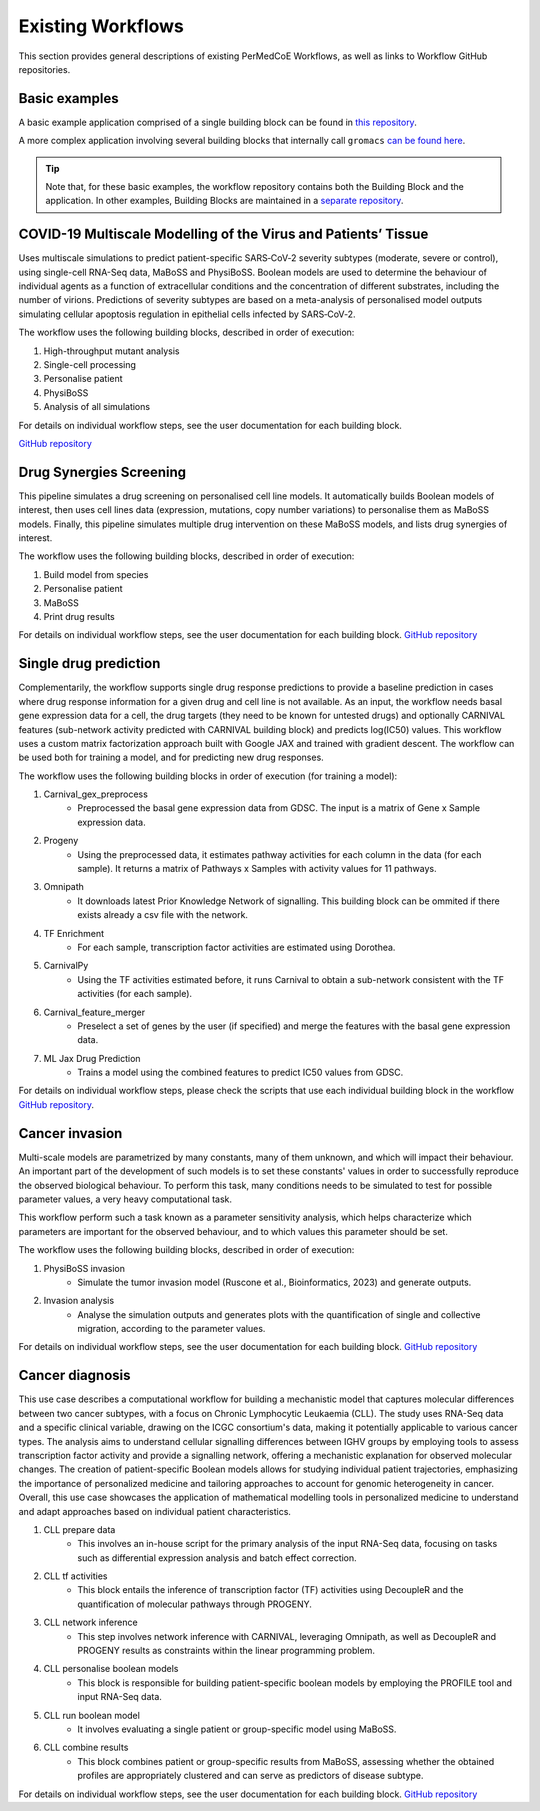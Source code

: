 Existing Workflows
==================

This section provides general descriptions of existing PerMedCoE Workflows, as
well as links to Workflow GitHub repositories.


Basic examples
--------------

A basic example application comprised of a single building block can be found
in `this repository <https://github.com/PerMedCoE/basic_application>`_.

A more complex application involving several building blocks that internally
call ``gromacs`` `can be found here <https://github.com/PerMedCoE/Lysozyme_in_water>`_.

.. TIP::

    Note that, for these basic examples, the workflow repository contains both the
    Building Block and the application. In other examples, Building Blocks are
    maintained in a `separate repository <https://github.com/PerMedCoE/BuildingBlocks>`_.


COVID-19 Multiscale Modelling of the Virus and Patients’ Tissue
---------------------------------------------------------------

Uses multiscale simulations to predict patient-specific SARS‑CoV‑2 severity subtypes
(moderate, severe or control), using single-cell RNA-Seq data, MaBoSS and PhysiBoSS.
Boolean models are used to determine the behaviour of individual agents as a function
of extracellular conditions and the concentration of different  substrates, including
the number of virions. Predictions of severity subtypes are based on a meta-analysis of
personalised model outputs simulating cellular apoptosis regulation in epithelial cells
infected by SARS‑CoV‑2.

The workflow uses the following building blocks, described in order of execution:

1. High-throughput mutant analysis
2. Single-cell processing
3. Personalise patient
4. PhysiBoSS
5. Analysis of all simulations

For details on individual workflow steps, see the user documentation for each building block.

`GitHub repository <https://github.com/PerMedCoE/covid-19-workflow>`__


Drug Synergies Screening
------------------------

This pipeline simulates a drug screening on personalised cell line models. It automatically builds Boolean models of interest, then uses cell lines data (expression, mutations, copy number variations) to personalise them as MaBoSS models. Finally, this pipeline simulates multiple drug intervention on these MaBoSS models, and lists drug synergies of interest.

The workflow uses the following building blocks, described in order of execution:

1. Build model from species
2. Personalise patient
3. MaBoSS
4. Print drug results

For details on individual workflow steps, see the user documentation for each building block.
`GitHub repository <https://github.com/PerMedCoE/drug-synergies-workflow>`__


Single drug prediction
----------------------

Complementarily, the workflow supports single drug response predictions to provide a baseline prediction in cases where drug response information for a given drug and cell line is not available. As an input, the workflow needs basal gene expression data for a cell, the drug targets (they need to be known for untested drugs) and optionally CARNIVAL features (sub-network activity predicted with CARNIVAL building block) and predicts log(IC50) values. This workflow uses a custom matrix factorization approach built with Google JAX and trained with gradient descent. The workflow can be used both for training a model, and for predicting new drug responses.

The workflow uses the following building blocks in order of execution (for training a model):

1. Carnival_gex_preprocess
    - Preprocessed the basal gene expression data from GDSC. The input is a matrix of Gene x Sample expression data.
2. Progeny
    - Using the preprocessed data, it estimates pathway activities for each column in the data (for each sample). It returns a matrix of Pathways x Samples with activity values for 11 pathways.
3. Omnipath
    - It downloads latest Prior Knowledge Network of signalling. This building block can be ommited if there exists already a csv file with the network.
4. TF Enrichment
    - For each sample, transcription factor activities are estimated using Dorothea.
5. CarnivalPy
    - Using the TF activities estimated before, it runs Carnival to obtain a sub-network consistent with the TF activities (for each sample).
6. Carnival_feature_merger
    - Preselect a set of genes by the user (if specified) and merge the features with the basal gene expression data.
7. ML Jax Drug Prediction
    - Trains a model using the combined features to predict IC50 values from GDSC.

For details on individual workflow steps, please check the scripts that use each individual building block in the workflow `GitHub repository <https://github.com/PerMedCoE/single_drug_prediction>`__.


Cancer invasion
---------------

Multi-scale models are parametrized by many constants, many of them unknown, and which will impact their behaviour.
An important part of the development of such models is to set these constants' values in order to successfully
reproduce the observed biological behaviour. To perform this task, many conditions needs to be simulated to test for
possible parameter values, a very heavy computational task.

This workflow perform such a task known as a parameter sensitivity analysis, which helps characterize which parameters
are important for the observed behaviour, and to which values this parameter should be set.

The workflow uses the following building blocks, described in order of execution:

1. PhysiBoSS invasion
    - Simulate the tumor invasion model (Ruscone et al., Bioinformatics, 2023) and generate outputs.
2. Invasion analysis
    - Analyse the simulation outputs and generates plots with the quantification of single and collective migration, according to the parameter values.

For details on individual workflow steps, see the user documentation for each building block.
`GitHub repository <https://github.com/PerMedCoE/cancer-invasion-workflow>`__


Cancer diagnosis
----------------

This use case describes a computational workflow for building a mechanistic model that captures molecular differences between two cancer subtypes, with a focus on Chronic Lymphocytic Leukaemia (CLL). The study uses RNA-Seq data and a specific clinical variable, drawing on the ICGC consortium's data, making it potentially applicable to various cancer types. The analysis aims to understand cellular signalling differences between IGHV groups by employing tools to assess transcription factor activity and provide a signalling network, offering a mechanistic explanation for observed molecular changes. The creation of patient-specific Boolean models allows for studying individual patient trajectories, emphasizing the importance of personalized medicine and tailoring approaches to account for genomic heterogeneity in cancer. Overall, this use case showcases the application of mathematical modelling tools in personalized medicine to understand and adapt approaches based on individual patient characteristics.


1. CLL prepare data
    - This involves an in-house script for the primary analysis of the input RNA-Seq data, focusing on tasks such as differential expression analysis and batch effect correction.
2. CLL tf activities
    - This block entails the inference of transcription factor (TF) activities using DecoupleR and the quantification of molecular pathways through PROGENY.
3. CLL network inference
    - This step involves network inference with CARNIVAL, leveraging Omnipath, as well as DecoupleR and PROGENY results as constraints within the linear programming problem.
4. CLL personalise boolean models
    - This block is responsible for building patient-specific boolean models by employing the PROFILE tool and input RNA-Seq data.
5. CLL run boolean model
    - It involves evaluating a single patient or group-specific model using MaBoSS.
6. CLL combine results
    - This block combines patient or group-specific results from MaBoSS, assessing whether the obtained profiles are appropriately clustered and can serve as predictors of disease subtype.



For details on individual workflow steps, see the user documentation for each building block.
`GitHub repository <https://github.com/PerMedCoE/cancer-diagnosis-workflow>`__
